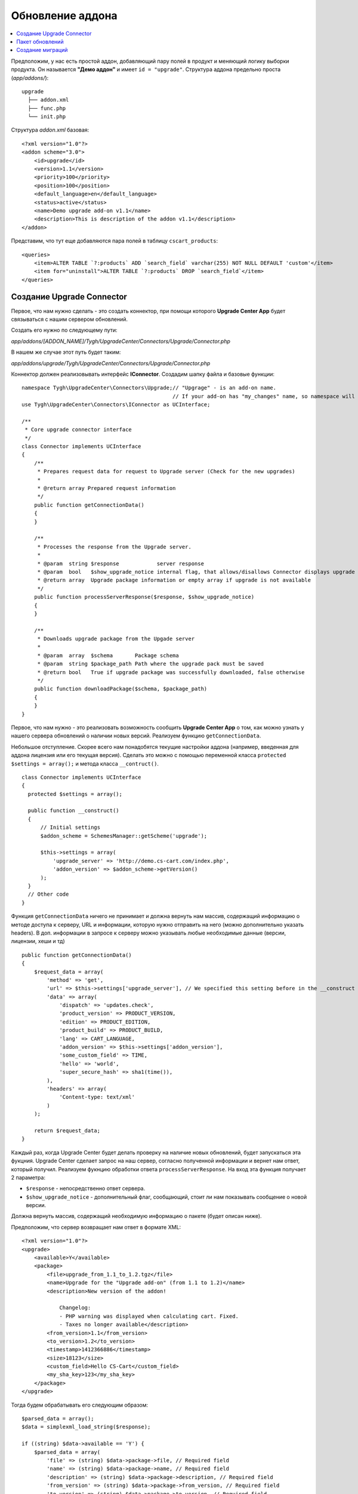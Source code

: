 *****************
Обновление аддона
*****************

.. contents::
   :backlinks: none
   :local:

Предположим, у нас есть простой аддон, добавляющий пару полей в продукт и меняющий логику выборки продукта. Он называется **"Демо аддон"** и имеет ``id = "upgrade"``. Структура аддона предельно проста (*app/addons/*):

::

  upgrade
    ├── addon.xml
    ├── func.php
    └── init.php

Структура *addon.xml* базовая:

::

  <?xml version="1.0"?>
  <addon scheme="3.0">
      <id>upgrade</id>
      <version>1.1</version>
      <priority>100</priority>
      <position>100</position>
      <default_language>en</default_language>
      <status>active</status>
      <name>Demo upgrade add-on v1.1</name>
      <description>This is description of the addon v1.1</description>
  </addon>

Представим, что тут еще добавляются пара полей в таблицу ``cscart_products``:

::

  <queries>
      <item>ALTER TABLE `?:products` ADD `search_field` varchar(255) NOT NULL DEFAULT 'custom'</item>
      <item for="uninstall">ALTER TABLE `?:products` DROP `search_field`</item>
  </queries>

==========================
Создание Upgrade Connector
==========================

Первое, что нам нужно сделать - это создать коннектор, при помощи которого **Upgrade Center App** будет связываться с нашим сервером обновлений.

Создать его нужно по следующему пути: 

*app/addons/[ADDON_NAME]/Tygh/UpgradeCenter/Connectors/Upgrade/Connector.php*

В нашем же случае этот путь будет таким: 

*app/addons/upgrade/Tygh/UpgradeCenter/Connectors/Upgrade/Connector.php*

Коннектор должен реализовывать интерфейс **IConnector**. Создадим шапку файла и базовые функции:

::

  namespace Tygh\UpgradeCenter\Connectors\Upgrade;// "Upgrage" - is an add-on name.
                                                  // If your add-on has "my_changes" name, so namespace will look like: Tygh\UpgradeCenter\MyChanges
  use Tygh\UpgradeCenter\Connectors\IConnector as UCInterface;

  /**
   * Core upgrade connector interface
   */
  class Connector implements UCInterface
  {
      /**
       * Prepares request data for request to Upgrade server (Check for the new upgrades)
       *
       * @return array Prepared request information
       */
      public function getConnectionData()
      {
      }

      /**
       * Processes the response from the Upgrade server.
       *
       * @param  string $response            server response
       * @param  bool   $show_upgrade_notice internal flag, that allows/disallows Connector displays upgrade notice (A new version of [product] available)
       * @return array  Upgrade package information or empty array if upgrade is not available
       */
      public function processServerResponse($response, $show_upgrade_notice)
      {
      }

      /**
       * Downloads upgrade package from the Upgade server
       *
       * @param  array  $schema       Package schema
       * @param  string $package_path Path where the upgrade pack must be saved
       * @return bool   True if upgrade package was successfully downloaded, false otherwise
       */
      public function downloadPackage($schema, $package_path)
      {
      }
  }

Первое, что нам нужно - это реализовать возможность сообщить **Upgrade Center App** о том, как можно узнать у нашего сервера обновлений о наличии новых версий. Реализуем функцию ``getConnectionData``.

Небольшое отступление. Скорее всего нам понадобятся текущие настройки аддона (например, введенная для аддона лицензия или его текущая версия). Сделать это можно с помощью переменной класса ``protected`` ``$settings = array();`` и метода класса ``__contruct()``.

::

  class Connector implements UCInterface
  {
    protected $settings = array();

    public function __construct()
    {
        // Initial settings
        $addon_scheme = SchemesManager::getScheme('upgrade');

        $this->settings = array(
            'upgrade_server' => 'http://demo.cs-cart.com/index.php',
            'addon_version' => $addon_scheme->getVersion()
        );
    }
    // Other code
  }

Функция ``getConnectionData`` ничего не принимает и должна вернуть нам массив, содержащий информацию о методе доступа к серверу, URL и информации, которую нужно отправить на него (можно дополнительно указать headers). В доп. информации в запросе к серверу можно указывать любые необходимые данные (версии, лицензии, хеши и тд)

::

  public function getConnectionData()
  {
      $request_data = array(
          'method' => 'get',
          'url' => $this->settings['upgrade_server'], // We specified this setting before in the __construct method
          'data' => array(
              'dispatch' => 'updates.check',
              'product_version' => PRODUCT_VERSION,
              'edition' => PRODUCT_EDITION,
              'product_build' => PRODUCT_BUILD,
              'lang' => CART_LANGUAGE,
              'addon_version' => $this->settings['addon_version'],
              'some_custom_field' => TIME,
              'hello' => 'world',
              'super_secure_hash' => sha1(time()),
          ),
          'headers' => array(
              'Content-type: text/xml'
          )
      );

      return $request_data;
  }

Каждый раз, когда Upgrade Center будет делать проверку на наличие новых обновлений, будет запускаться эта фукцния. Upgrade Center сделает запрос на наш сервер, согласно полученной информации и вернет нам ответ, который получил. Реализуем фукнцию обработки ответа ``processServerResponse``. На вход эта функция получает 2 параметра:

* ``$response`` - непосредственно ответ сервера.
* ``$show_upgrade_notice`` - дополнительный флаг, сообщающий, стоит ли нам показывать сообщение о новой версии.

Должна вернуть массив, содержащий необходимую информацию о пакете (будет описан ниже).

Предположим, что сервер возвращает нам ответ в формате XML:

::

  <?xml version="1.0"?>
  <upgrade>
      <available>Y</available>
      <package>
          <file>upgrade_from_1.1_to_1.2.tgz</file>
          <name>Upgrade for the "Upgrade add-on" (from 1.1 to 1.2)</name>
          <description>New version of the addon!

              Changelog:
              - PHP warning was displayed when calculating cart. Fixed.
              - Taxes no longer available</description>
          <from_version>1.1</from_version>
          <to_version>1.2</to_version>
          <timestamp>1412366886</timestamp>
          <size>18123</size>
          <custom_field>Hello CS-Cart</custom_field>
          <my_sha_key>123</my_sha_key>
      </package>
  </upgrade>

Тогда будем обрабатывать его следующим образом:

::

  $parsed_data = array();
  $data = simplexml_load_string($response);

  if ((string) $data->available == 'Y') {
      $parsed_data = array(
          'file' => (string) $data->package->file, // Required field
          'name' => (string) $data->package->name, // Required field
          'description' => (string) $data->package->description, // Required field
          'from_version' => (string) $data->package->from_version, // Required field
          'to_version' => (string) $data->package->to_version, // Required field
          'timestamp' => (int) $data->package->timestamp, // Required field
          'size' => (int) $data->package->size, // Required field, size in bytes
          'my_very_important_field' => (string) $data->package->my_sha_key,
          'custom_field' => (string) $data->package->custom_field,
      );

      if ($show_upgrade_notice) {
          fn_set_notification('W', __('notice'), __('text_upgrade_available', array(
              '[product]' => 'Upgade add-on',
              '[link]' => fn_url('upgrade_center.manage')
          )), 'S');
      }
  }

  return $parsed_data;

Есть набор обязательных полей и набор дополнительных (их можно использовать позже, например сделать проверку по хешу файла, чтобы убедиться, что он не "битый" или сделать доп. проверку лицензии аддона и т.д). Список обязательных полей небольшой:

* ``file`` - название архива с обновлением (позже файл будет создан именно с этим именем).
* ``name`` - имя пакета обновления. Будет показано на списке доступных обновлений в Upgrade Center.
* ``description`` - описание пакета. Будет показано на списке доступных обновлений в Upgrade Center.
* ``from_version`` - с какой версии обновление.
* ``to_version`` - до какой версии обновление.
* ``timestamp`` - время создания пакета обновления.
* ``size`` - размер пакета в байтах.

Необязательные поля могут быть любого типа и содержать любую информацию.

После этого Upgrade Center создаст схему для нашего пакета и поместит ее в *var/upgrades/packages/[ADDON_NAME]/schema.json*.

При помощи этой схемы Upgrade Center будет скачивать непосредственно сам пакет обновлений (по умолчанию он его не скачивает из-за того, что размер пакета может достигать больших значений).

Для скачивания пакета реализуем последнюю фукнцию интерфейса ``downloadPackage``. Фукнция принимает 2 значения:

* ``$schema`` - сохраненная ранее схема пакета.
* ``$package_path`` - путь, куда должен быть сохранен файл.

Вернуть нужно массив из двух значений. Первое булевое - результат. Второе - доп. сообщение, которое будет отображено в случае неудачи.

::

  return array(true, '');
  return array(false, __('sha_key_is_invalid'));
  public function downloadPackage($schema, $package_path)
  {
      // Make some custom validation
      if ($schema['my_very_important_field'] == '123' && !empty($schema['custom_field'])) {
          $url_data = fn_get_url_data($this->settings['upgrade_server'] . '?dispatch=download&from_version=' . $schema['from_version']);

          if (!empty($url_data)) {
              $result = fn_copy($url_data['path'], $package_path);
          } else {
              $result = false;
          }
          $message = $result ? '' : __('failed');

          return array($result, $message);
      } else {
          return array(false, __('sha_key_is_invalid'));
      }
  }

================
Пакет обновлений
================

Теперь мы сможем передать наши пакеты обновлений. Осталось их создать. Предположим, что в новой версии аддона мы поправили какие-то ошибки в файле **func.php** и добавили новый файл **config.php**. Плюс мы решили добавить еще одно поле в таблицу ``cscart_products``.

Значит нам нужно обновить 3 файла:

* **func.php** (обновление)
* **addon.xml** (обновление, нужно поправить структуру таблицы и версию аддона)
* **config.php** (создание)

Плюс - изменить таблицу ``cscart_products`` (добавить новое поле). Для этого мы воспользуемся миграцией.

Также мы решили проверить, создал ли пользователь файл **robots.txt** (предположим, вы описывали это в инструкции к установке предыдущей версии аддона). Новая версия аддона будет автоматически дописывать туда данные, поэтому наличие файла вам просто необходимо (и файл должен быть доступным *для записи*).

И, конечно же, мы хотим добавить несколько языковых переменных.

**Примечание**
Upgrade Center не обновляет существующие переменные, а лишь добавляет новые. Если нужно именно обновить переменную - используйте миграции.

Создаем базовую структуру пакета обновлений:

::

  ┌── languages/
  ├── migrations/
  ├── package/
  ├── package.json
  └── validators/

Некоторые папки могут отсутствовать (допустим, у вас нет языков и миграций, или же в пакете только миграции). **package.json** пока пустой файл. Его описание мы сделаем позже.

Заполним папку *package*. Эта папка содержит в себе новые файлы и представляет собой корень магазина. Поэтому, чтобы добавить наши файлы мы создаем подпапки и кладем туда новые файлы:

::

  ├── package
  │   └── app
  │       └── addons
  │           └── upgrade
  │               ├── addon.xml
  │               ├── config.php
  │               └── func.php

Файлы готовы. Теперь обновляем языки. Структура папки повторяет структуру crowdin пакета. В нашем случае мы обновим лишь английский язык, добавив несколько языковых переменных и обновим название и версию аддона:

::

  ├── languages
  │   └── en
  │       └── core.po

**core.po**

  msgid ""
  msgstr "Project-Id-Version: tygh"
  "Content-Type: text/plain; charset=UTF-8\n"
  "Language-Team: English\n"
  "Language: en_US"

  msgctxt "Languages::new_language_variable"
  msgid "Upgrade completed"
  msgstr "Upgrade completed"

  msgctxt "Addons::name::upgrade"
  msgid "Demo upgrade add-on v1.2"
  msgstr "Demo upgrade add-on v1.2"

  msgctxt "Addons::description::upgrade"
  msgid "This is description of the upgraded addon v1.2"
  msgstr "This is description of the upgraded addon v1.2"

Теперь создаем **Validator**, который проверит наличие файла **robots.txt** в корне магазина. Создадим файл с произвольным именем, например **CheckFileValidator.php**:

::

  └── validators
      └── CheckFileValidator.php

Наш валидатор должен реализовывать интерфес **IValidator** и иметь 2 обязательные функции:

* ``getName()``
* ``check($schema, $request)``

**CheckFileValidator.php**

::

  namespace Tygh\UpgradeCenter\Validators;

  use Tygh\Registry;

  /**
   * Upgrade validators: Check collisions
   */
  class CheckFileValidator implements IValidator
  {
      /**
       * Global App config
       *
       * @var array $config
       */
      protected $config = array();

      /**
       * Validator identifier
       *
       * @var array $name ID
       */
      protected $name = 'Demo upgrade: File checker';

      /**
       * Validate specified data by schema
       *
       * @param  array $schema  Incoming validator schema
       * @param  array $request Request data
       * @return array Validation result and Data to be displayed
       */
      public function check($schema, $request)
      {
          $file_to_be_created = $this->config['dir']['root'] . '/robots.txt';

          if (!file_exists($file_to_be_created)) {
              return array(false, 'Create <strong>' . $file_to_be_created . '</strong> file first to continue upgrade');
          } else {
              return array(true, '');
          }
      }

      /**
       * Gets validator name (ID)
       *
       * @return string Name
       */
      public function getName()
      {
          return $this->name;
      }

      public function __construct()
      {
          $this->config = Registry::get('config');
      }
  }

Количество валидаторов в пакете не ограничено. Можно проверить что угодно. Желательно разделять валидаторы по типам их проверок, а не делать множество проверок в одном валидаторе.

=================
Создание миграций
=================

Миграции нужны, чтобы приводить данные в базе и в файлах содержащих пользовательские данные в актуальное состояние и создавать апгрейды автоматически. Миграцию нужно создавать при любых изменених, которые затрагивают базу или файлы содержащие пользовательские данные:

* новая таблица или удаление таблицы

* новое поле, переименование поля или удаление поля

* новые данные (сеттинги, например)

* новая/измененная языковая переменная

* изменения в файлах config.local.php, .htaccess, manifest.json

* изменения в сессионных данных. Пример - проверка валидации сессии: параметр ``user_agent`` хранил строку, а вы сделали так, что хранится md5() этой строки. Соответственно после апгрейда сессия проверку не пройдет и пользователь будет разлогинен. Лучше всего для таких целей использовать ``pre`` и ``post`` скрипты в апгрейде, а не миграции.

Для создания миграций используется phinx: http://docs.phinx.org/en/latest/index.html

О том, как создавать миграции, можно почитать тут: http://docs.phinx.org/en/latest/migrations.html

В результате мы должны получить примерно такой файл: **20141022083711_addon_update_version.php**, в котором будет создан базовый класс миграции с методами *up*, *down*, *change*. Нас интересуют 2 из них:

* ``up`` - при обновлении.
* ``down`` - при downgrade (теоретически, этот метод не будет использоваться).

**20141022083711_addon_update_version.php.php**

::

  use Phinx\Migration\AbstractMigration;

  class AddonUpdateVersion extends AbstractMigration
  {
      /**
       * Change Method.
       *
       * More information on this method is available here:
       * http://docs.phinx.org/en/latest/migrations.html#the-change-method
       *
       * Uncomment this method if you would like to use it.
       *
      public function change()
      {
      }
      */

      /**
       * Migrate Up.
       */
      public function up()
      {
          $options = $this->adapter->getOptions();
          $pr = $options['prefix'];

          $this->execute("UPDATE {$pr}addons SET `version` = '1.2' WHERE `addon` = 'upgrade'");
          $this->execute("ALTER TABLE {$pr}products ADD `new_search_field` int(11) NOT NULL DEFAULT 0");
      }

      /**
       * Migrate Down.
       */
      public function down()
      {
          $options = $this->adapter->getOptions();
          $pr = $options['prefix'];

          $this->execute("UPDATE {$pr}addons SET `version` = '1.1' WHERE `addon` = 'upgrade'");
          $this->execute("ALTER TABLE {$pr}products DROP `new_search_field`");
      }
  }

В этой миграции мы обновили версию аддона и добавили новое поле. Миграции также нужно разделять по файлам (в примере 2 миграции объеденины в общую, но по логике, должно быть 2 разных миграции).

Осталось теперь заполнить файл **package.json** и пакет готов. **package.json** представляет из себя JSON файл с описанием всех файлов, входящих в пакет обновления. Мы должны указать измененные файлы (с MD5 хешем старого файла. Он нужен для того, чтобы проверить, а не изменил ли пользователь этот файл, чтобы сообщить ему о коллизиях).

::

  {
      "files": {
          "app/addons/upgrade/addon.xml": {"status": "changed", "hash": "b0911a0d64453ab06b0872c9eb6fbc34"},
          "app/addons/upgrade/func.php": {"status": "changed", "hash": "4fefb0fed1496f179a14b7e872eb16d9"},
          "app/addons/upgrade/config.php": {"status": "new"},
          "app/addons/upgrade/somefile.txt": {"status": "deleted", "hash": "df32e836628b51af570dd2425cb3e97e"}
      },
      "migrations": [
          "20141022083711_addon_update_version.php"
      ],
      "languages": [
          "en"
      ],
      "validators": [
          "CheckFileValidator"
      ]
  }

Готово. Запаковываем файл с расширением TGZ и отдаем нашему коннектору.

::

  ├── languages
  │   └── en
  │       └── core.po
  ├── migrations
  │   └── 20141022083711_addon_update_version.php
  ├── package
  │   └── app
  │       └── addons
  │           └── upgrade
  │               ├── addon.xml
  │               ├── config.php
  │               └── func.php
  ├── package.json
  └── validators
      └── CheckFileValidator.php

